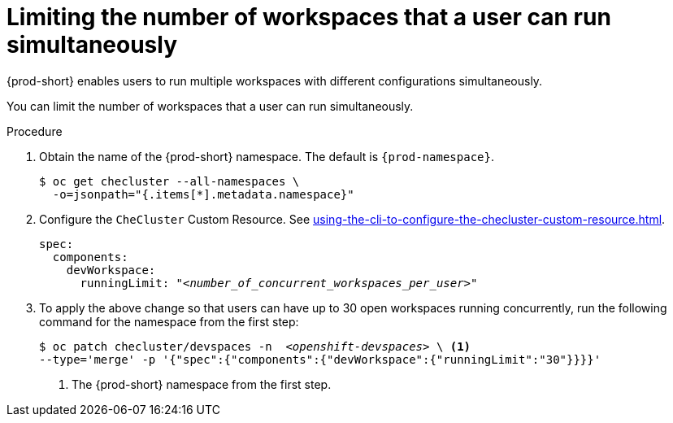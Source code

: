:_content-type: PROCEDURE
:navtitle: Limiting the number of workspaces that a user can run simultaneously
:description: Limiting the number of workspaces that a user can run simultaneously
:keywords: administration guide, number, workspaces
//:page-aliases:

[id="limiting-the-number-of-workspaces-that-a-user-can-run-simultaneously_{context}"]
= Limiting the number of workspaces that a user can run simultaneously

{prod-short} enables users to run multiple workspaces with different configurations simultaneously.

You can limit the number of workspaces that a user can run simultaneously.

.Procedure

. Obtain the name of the {prod-short} namespace. The default is `{prod-namespace}`.
+
[source,terminal,subs="+quotes"]
----
$ oc get checluster --all-namespaces \
  -o=jsonpath="{.items[*].metadata.namespace}"
----

. Configure the `CheCluster` Custom Resource. See xref:using-the-cli-to-configure-the-checluster-custom-resource.adoc[].
+
[source,yaml,subs="+quotes"]
----
spec:
  components:
    devWorkspace:
      runningLimit: "__<number_of_concurrent_workspaces_per_user>__"
----

. To apply the above change so that users can have up to 30 open workspaces running concurrently, run the following command for the namespace from the first step:
+
[source,terminal,subs="+quotes"]
----
$ oc patch checluster/devspaces -n  _<openshift-devspaces>_ \ <1>
--type='merge' -p '{"spec":{"components":{"devWorkspace":{"runningLimit":"30"}}}}'
----
<1> The {prod-short} namespace from the first step.
